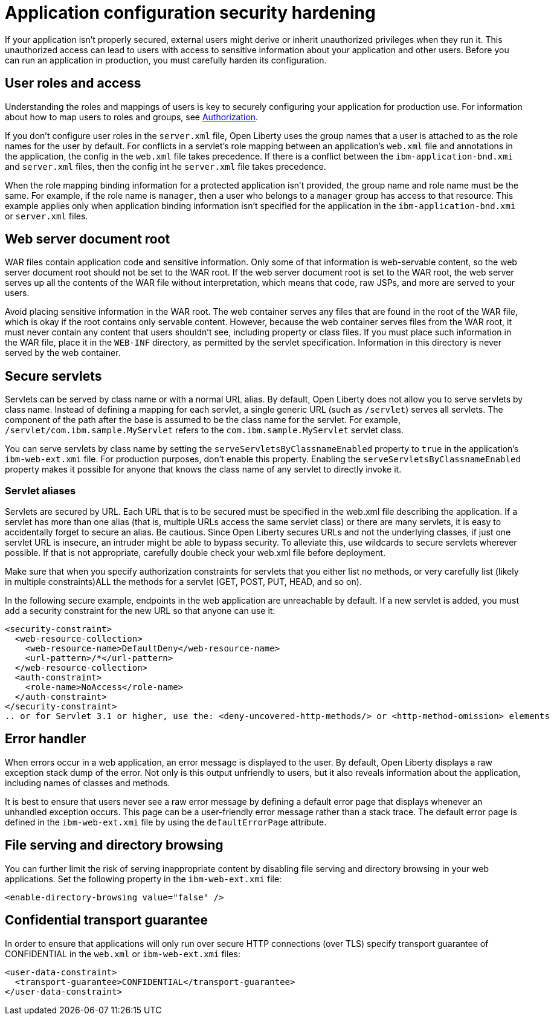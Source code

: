 // Copyright (c) 2020 IBM Corporation and others.
// Licensed under Creative Commons Attribution-NoDerivatives
// 4.0 International (CC BY-ND 4.0)
//   https://creativecommons.org/licenses/by-nd/4.0/
//
// Contributors:
//     IBM Corporation
//
:page-description: If your application isn't properly secured, external users might derive or inherit unauthorized privileges when they run it. Before you can run an application in production, you must carefully harden its configuration.
:seo-title: Application configuration security hardening
:seo-description: If your application isn't properly secured, external users might derive or inherit unauthorized privileges when they run it. Before you can run an application in production, you must carefully harden its configuration.
:page-layout: general-reference
:page-type: general
= Application configuration security hardening

If your application isn't properly secured, external users might derive or inherit unauthorized privileges when they run it.
This unauthorized access can lead to users with access to sensitive information about your application and other users.
Before you can run an application in production, you must carefully harden its configuration.

== User roles and access
Understanding the roles and mappings of users is key to securely configuring your application for production use.
For information about how to map users to roles and groups, see link:/docs/ref/general/#authorization.html[Authorization].

If you don't configure user roles in the `server.xml` file, Open Liberty uses the group names that a user is attached to as the role names for the user by default.
For conflicts in a servlet's role mapping between an application's `web.xml` file and annotations in the application, the config in the `web.xml` file takes precedence.
If there is a conflict between the `ibm-application-bnd.xmi` and `server.xml` files, then the config int he `server.xml` file takes precedence.

When the role mapping binding information for a protected application isn't provided, the group name and role name must be the same.
For example, if the role name is `manager`, then a user who belongs to a `manager` group has access to that resource.
This example applies only when application binding information isn't specified for the application in the `ibm-application-bnd.xmi` or `server.xml` files.

== Web server document root
WAR files contain application code and sensitive information.
Only some of that information is web-servable content, so the web server document root should not be set to the WAR root.
If the web server document root is set to the WAR root, the web server serves up all the contents of the WAR file without interpretation, which means that code, raw JSPs, and more are served to your users.

Avoid placing sensitive information in the WAR root.
The web container serves any files that are found in the root of the WAR file, which is okay if the root contains only servable content.
However, because the web container serves files from the WAR root, it must never contain any content that users shouldn't see, including property or class files.
If you must place such information in the WAR file, place it in the `WEB-INF` directory, as permitted by the servlet specification.
Information in this directory is never served by the web container.

== Secure servlets
Servlets can be served by class name or with a normal URL alias.
By default, Open Liberty does not allow you to serve servlets by class name.
Instead of defining a mapping for each servlet, a single generic URL (such as `/servlet`) serves all servlets.
The component of the path after the base is assumed to be the class name for the servlet.
For example, `/servlet/com.ibm.sample.MyServlet` refers to the `com.ibm.sample.MyServlet` servlet class.

You can serve servlets by class name by setting the `serveServletsByClassnameEnabled` property to `true` in the application's `ibm-web-ext.xmi` file.
For production purposes, don't enable this property.
Enabling the `serveServletsByClassnameEnabled` property makes it possible for anyone that knows the class name of any servlet to directly invoke it.

=== Servlet aliases

Servlets are secured by URL. Each URL that is to be secured must be specified in the web.xml file describing the application. If a servlet has more than one  alias (that is, multiple URLs access the same servlet class) or there are many servlets, it is easy to accidentally forget to secure an alias. Be cautious. Since Open Liberty secures URLs and not the underlying classes, if just one servlet URL is insecure, an intruder  might  be able to bypass security.  To alleviate this, use wildcards to secure servlets wherever possible. If that is not appropriate, carefully double check your web.xml file before deployment.

Make sure that when you  specify authorization constraints for servlets that you either  list no methods, or very carefully list (likely in multiple  constraints)ALL the methods for a servlet (GET, POST, PUT, HEAD, and so on). 

In the following secure example, endpoints in the web application are unreachable by default.
If a new servlet is added, you must add a security constraint for the new URL so that anyone can use it:

[source,xml]
----
<security-constraint>
  <web-resource-collection>
    <web-resource-name>DefaultDeny</web-resource-name>
    <url-pattern>/*</url-pattern>
  </web-resource-collection>
  <auth-constraint>
    <role-name>NoAccess</role-name>
  </auth-constraint>
</security-constraint>
.. or for Servlet 3.1 or higher, use the: <deny-uncovered-http-methods/> or <http-method-omission> elements
----

== Error handler
When errors occur in a web application, an error message is displayed to the user.
By default, Open Liberty displays a raw exception stack dump of the error.
Not only is this output unfriendly to users, but it also reveals information about the application, including names of classes and methods.

It is best to ensure that users never see a raw error message by defining a default error page that displays whenever an unhandled exception occurs.
This page can be a user-friendly error message rather than a stack trace.
The default error page is defined in the `ibm-web-ext.xmi` file by using the `defaultErrorPage` attribute.

== File serving and directory browsing
You can further limit the risk of serving inappropriate content by disabling file serving and directory browsing in your web applications.
Set the following property in the `ibm-web-ext.xmi` file:

[source,xml]
----
<enable-directory-browsing value="false" />
----

== Confidential transport guarantee
In order to ensure that applications will only run over secure HTTP connections (over TLS) specify transport guarantee of CONFIDENTIAL in the `web.xml` or `ibm-web-ext.xmi` files:

[source,xml]
----
<user-data-constraint>
  <transport-guarantee>CONFIDENTIAL</transport-guarantee>
</user-data-constraint>
----
